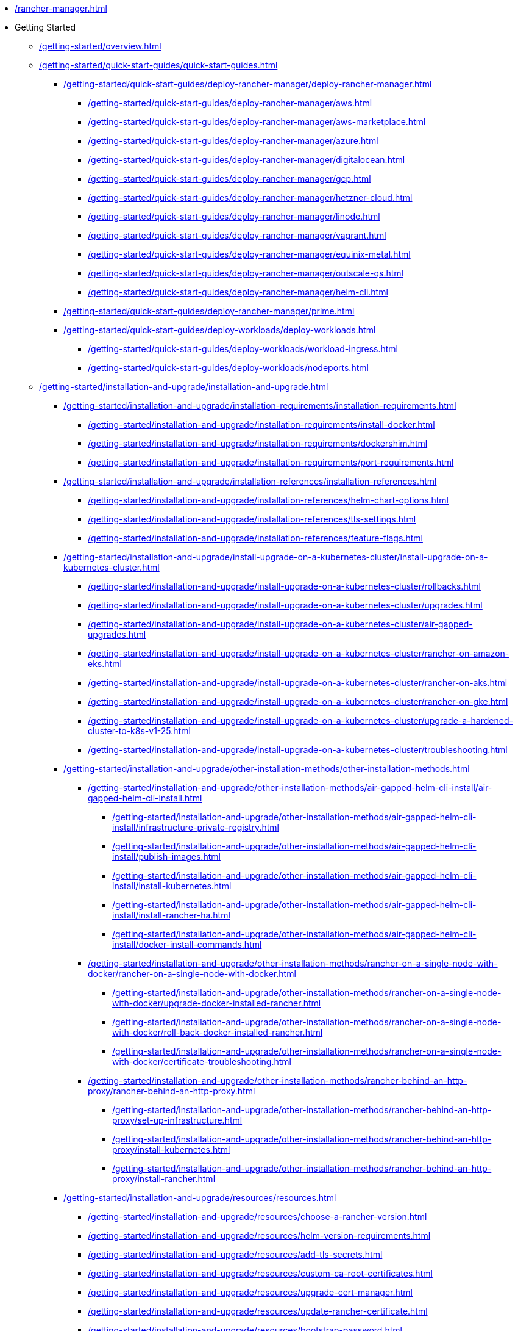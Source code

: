 * xref:/rancher-manager.adoc[]
* Getting Started
** xref:/getting-started/overview.adoc[]
** xref:/getting-started/quick-start-guides/quick-start-guides.adoc[]
*** xref:/getting-started/quick-start-guides/deploy-rancher-manager/deploy-rancher-manager.adoc[]
**** xref:/getting-started/quick-start-guides/deploy-rancher-manager/aws.adoc[]
**** xref:/getting-started/quick-start-guides/deploy-rancher-manager/aws-marketplace.adoc[]
**** xref:/getting-started/quick-start-guides/deploy-rancher-manager/azure.adoc[]
**** xref:/getting-started/quick-start-guides/deploy-rancher-manager/digitalocean.adoc[]
**** xref:/getting-started/quick-start-guides/deploy-rancher-manager/gcp.adoc[]
**** xref:/getting-started/quick-start-guides/deploy-rancher-manager/hetzner-cloud.adoc[]
**** xref:/getting-started/quick-start-guides/deploy-rancher-manager/linode.adoc[]
**** xref:/getting-started/quick-start-guides/deploy-rancher-manager/vagrant.adoc[]
**** xref:/getting-started/quick-start-guides/deploy-rancher-manager/equinix-metal.adoc[]
**** xref:/getting-started/quick-start-guides/deploy-rancher-manager/outscale-qs.adoc[]
**** xref:/getting-started/quick-start-guides/deploy-rancher-manager/helm-cli.adoc[]
*** xref:/getting-started/quick-start-guides/deploy-rancher-manager/prime.adoc[]
*** xref:/getting-started/quick-start-guides/deploy-workloads/deploy-workloads.adoc[]
**** xref:/getting-started/quick-start-guides/deploy-workloads/workload-ingress.adoc[]
**** xref:/getting-started/quick-start-guides/deploy-workloads/nodeports.adoc[]
** xref:/getting-started/installation-and-upgrade/installation-and-upgrade.adoc[]
*** xref:/getting-started/installation-and-upgrade/installation-requirements/installation-requirements.adoc[]
**** xref:/getting-started/installation-and-upgrade/installation-requirements/install-docker.adoc[]
**** xref:/getting-started/installation-and-upgrade/installation-requirements/dockershim.adoc[]
**** xref:/getting-started/installation-and-upgrade/installation-requirements/port-requirements.adoc[]
*** xref:/getting-started/installation-and-upgrade/installation-references/installation-references.adoc[]
**** xref:/getting-started/installation-and-upgrade/installation-references/helm-chart-options.adoc[]
**** xref:/getting-started/installation-and-upgrade/installation-references/tls-settings.adoc[]
**** xref:/getting-started/installation-and-upgrade/installation-references/feature-flags.adoc[]
*** xref:/getting-started/installation-and-upgrade/install-upgrade-on-a-kubernetes-cluster/install-upgrade-on-a-kubernetes-cluster.adoc[]
**** xref:/getting-started/installation-and-upgrade/install-upgrade-on-a-kubernetes-cluster/rollbacks.adoc[]
**** xref:/getting-started/installation-and-upgrade/install-upgrade-on-a-kubernetes-cluster/upgrades.adoc[]
**** xref:/getting-started/installation-and-upgrade/install-upgrade-on-a-kubernetes-cluster/air-gapped-upgrades.adoc[]
**** xref:/getting-started/installation-and-upgrade/install-upgrade-on-a-kubernetes-cluster/rancher-on-amazon-eks.adoc[]
**** xref:/getting-started/installation-and-upgrade/install-upgrade-on-a-kubernetes-cluster/rancher-on-aks.adoc[]
**** xref:/getting-started/installation-and-upgrade/install-upgrade-on-a-kubernetes-cluster/rancher-on-gke.adoc[]
**** xref:/getting-started/installation-and-upgrade/install-upgrade-on-a-kubernetes-cluster/upgrade-a-hardened-cluster-to-k8s-v1-25.adoc[]
**** xref:/getting-started/installation-and-upgrade/install-upgrade-on-a-kubernetes-cluster/troubleshooting.adoc[]
*** xref:/getting-started/installation-and-upgrade/other-installation-methods/other-installation-methods.adoc[]
**** xref:/getting-started/installation-and-upgrade/other-installation-methods/air-gapped-helm-cli-install/air-gapped-helm-cli-install.adoc[]
***** xref:/getting-started/installation-and-upgrade/other-installation-methods/air-gapped-helm-cli-install/infrastructure-private-registry.adoc[]
***** xref:/getting-started/installation-and-upgrade/other-installation-methods/air-gapped-helm-cli-install/publish-images.adoc[]
***** xref:/getting-started/installation-and-upgrade/other-installation-methods/air-gapped-helm-cli-install/install-kubernetes.adoc[]
***** xref:/getting-started/installation-and-upgrade/other-installation-methods/air-gapped-helm-cli-install/install-rancher-ha.adoc[]
***** xref:/getting-started/installation-and-upgrade/other-installation-methods/air-gapped-helm-cli-install/docker-install-commands.adoc[]
**** xref:/getting-started/installation-and-upgrade/other-installation-methods/rancher-on-a-single-node-with-docker/rancher-on-a-single-node-with-docker.adoc[]
***** xref:/getting-started/installation-and-upgrade/other-installation-methods/rancher-on-a-single-node-with-docker/upgrade-docker-installed-rancher.adoc[]
***** xref:/getting-started/installation-and-upgrade/other-installation-methods/rancher-on-a-single-node-with-docker/roll-back-docker-installed-rancher.adoc[]
***** xref:/getting-started/installation-and-upgrade/other-installation-methods/rancher-on-a-single-node-with-docker/certificate-troubleshooting.adoc[]
**** xref:/getting-started/installation-and-upgrade/other-installation-methods/rancher-behind-an-http-proxy/rancher-behind-an-http-proxy.adoc[]
***** xref:/getting-started/installation-and-upgrade/other-installation-methods/rancher-behind-an-http-proxy/set-up-infrastructure.adoc[]
***** xref:/getting-started/installation-and-upgrade/other-installation-methods/rancher-behind-an-http-proxy/install-kubernetes.adoc[]
***** xref:/getting-started/installation-and-upgrade/other-installation-methods/rancher-behind-an-http-proxy/install-rancher.adoc[]
*** xref:/getting-started/installation-and-upgrade/resources/resources.adoc[]
**** xref:/getting-started/installation-and-upgrade/resources/choose-a-rancher-version.adoc[]
**** xref:/getting-started/installation-and-upgrade/resources/helm-version-requirements.adoc[]
**** xref:/getting-started/installation-and-upgrade/resources/add-tls-secrets.adoc[]
**** xref:/getting-started/installation-and-upgrade/resources/custom-ca-root-certificates.adoc[]
**** xref:/getting-started/installation-and-upgrade/resources/upgrade-cert-manager.adoc[]
**** xref:/getting-started/installation-and-upgrade/resources/update-rancher-certificate.adoc[]
**** xref:/getting-started/installation-and-upgrade/resources/bootstrap-password.adoc[]
**** xref:/getting-started/installation-and-upgrade/resources/local-system-charts.adoc[]
*** xref:/getting-started/installation-and-upgrade/upgrade-and-roll-back-kubernetes.adoc[]
*** xref:/getting-started/installation-and-upgrade/upgrade-kubernetes-without-upgrading-rancher.adoc[]
* How-to Guides
** xref:/how-to-guides/new-user-guides/new-user-guides.adoc[]
*** xref:/how-to-guides/new-user-guides/authentication-permissions-and-global-configuration/authentication-permissions-and-global-configuration.adoc[]
**** xref:/how-to-guides/new-user-guides/authentication-permissions-and-global-configuration/authentication-config/authentication-config.adoc[]
***** xref:/how-to-guides/new-user-guides/authentication-permissions-and-global-configuration/authentication-config/manage-users-and-groups.adoc[]
***** xref:/how-to-guides/new-user-guides/authentication-permissions-and-global-configuration/authentication-config/create-local-users.adoc[]
***** xref:/how-to-guides/new-user-guides/authentication-permissions-and-global-configuration/authentication-config/configure-google-oauth.adoc[]
***** xref:/how-to-guides/new-user-guides/authentication-permissions-and-global-configuration/authentication-config/configure-active-directory.adoc[]
***** xref:/how-to-guides/new-user-guides/authentication-permissions-and-global-configuration/authentication-config/configure-freeipa.adoc[]
***** xref:/how-to-guides/new-user-guides/authentication-permissions-and-global-configuration/authentication-config/configure-azure-ad.adoc[]
***** xref:/how-to-guides/new-user-guides/authentication-permissions-and-global-configuration/authentication-config/configure-github.adoc[]
***** xref:/how-to-guides/new-user-guides/authentication-permissions-and-global-configuration/authentication-config/configure-keycloak-oidc.adoc[]
***** xref:/how-to-guides/new-user-guides/authentication-permissions-and-global-configuration/authentication-config/configure-keycloak-saml.adoc[]
***** xref:/how-to-guides/new-user-guides/authentication-permissions-and-global-configuration/authentication-config/configure-pingidentity.adoc[]
***** xref:/how-to-guides/new-user-guides/authentication-permissions-and-global-configuration/authentication-config/configure-okta-saml.adoc[]
**** xref:/how-to-guides/new-user-guides/authentication-permissions-and-global-configuration/configure-openldap/configure-openldap.adoc[]
***** xref:/how-to-guides/new-user-guides/authentication-permissions-and-global-configuration/configure-openldap/openldap-config-reference.adoc[]
**** xref:/how-to-guides/new-user-guides/authentication-permissions-and-global-configuration/configure-microsoft-ad-federation-service-saml/configure-microsoft-ad-federation-service-saml.adoc[]
***** xref:/how-to-guides/new-user-guides/authentication-permissions-and-global-configuration/configure-microsoft-ad-federation-service-saml/configure-ms-adfs-for-rancher.adoc[]
***** xref:/how-to-guides/new-user-guides/authentication-permissions-and-global-configuration/configure-microsoft-ad-federation-service-saml/configure-rancher-for-ms-adfs.adoc[]
**** xref:/how-to-guides/new-user-guides/authentication-permissions-and-global-configuration/configure-shibboleth-saml/configure-shibboleth-saml.adoc[]
***** xref:/how-to-guides/new-user-guides/authentication-permissions-and-global-configuration/configure-shibboleth-saml/about-group-permissions.adoc[]
**** xref:/how-to-guides/new-user-guides/authentication-permissions-and-global-configuration/manage-role-based-access-control-rbac/manage-role-based-access-control-rbac.adoc[]
***** xref:/how-to-guides/new-user-guides/authentication-permissions-and-global-configuration/manage-role-based-access-control-rbac/global-permissions.adoc[]
***** xref:/how-to-guides/new-user-guides/authentication-permissions-and-global-configuration/manage-role-based-access-control-rbac/cluster-and-project-roles.adoc[]
***** xref:/how-to-guides/new-user-guides/authentication-permissions-and-global-configuration/manage-role-based-access-control-rbac/custom-roles.adoc[]
***** xref:/how-to-guides/new-user-guides/authentication-permissions-and-global-configuration/manage-role-based-access-control-rbac/locked-roles.adoc[]
**** xref:/how-to-guides/new-user-guides/authentication-permissions-and-global-configuration/about-provisioning-drivers/about-provisioning-drivers.adoc[]
***** xref:/how-to-guides/new-user-guides/authentication-permissions-and-global-configuration/about-provisioning-drivers/manage-cluster-drivers.adoc[]
***** xref:/how-to-guides/new-user-guides/authentication-permissions-and-global-configuration/about-provisioning-drivers/manage-node-drivers.adoc[]
**** xref:/how-to-guides/new-user-guides/authentication-permissions-and-global-configuration/about-rke1-templates/about-rke1-templates.adoc[]
***** xref:/how-to-guides/new-user-guides/authentication-permissions-and-global-configuration/about-rke1-templates/creator-permissions.adoc[]
***** xref:/how-to-guides/new-user-guides/authentication-permissions-and-global-configuration/about-rke1-templates/access-or-share-templates.adoc[]
***** xref:/how-to-guides/new-user-guides/authentication-permissions-and-global-configuration/about-rke1-templates/manage-rke1-templates.adoc[]
***** xref:/how-to-guides/new-user-guides/authentication-permissions-and-global-configuration/about-rke1-templates/enforce-templates.adoc[]
***** xref:/how-to-guides/new-user-guides/authentication-permissions-and-global-configuration/about-rke1-templates/override-template-settings.adoc[]
***** xref:/how-to-guides/new-user-guides/authentication-permissions-and-global-configuration/about-rke1-templates/apply-templates.adoc[]
***** xref:/how-to-guides/new-user-guides/authentication-permissions-and-global-configuration/about-rke1-templates/infrastructure.adoc[]
***** xref:/how-to-guides/new-user-guides/authentication-permissions-and-global-configuration/about-rke1-templates/example-use-cases.adoc[]
**** xref:/how-to-guides/new-user-guides/authentication-permissions-and-global-configuration/create-pod-security-policies.adoc[]
**** xref:/how-to-guides/new-user-guides/authentication-permissions-and-global-configuration/pod-security-standards.adoc[]
**** xref:/how-to-guides/new-user-guides/authentication-permissions-and-global-configuration/psa-config-templates.adoc[]
**** xref:/how-to-guides/new-user-guides/authentication-permissions-and-global-configuration/global-default-private-registry.adoc[]
**** xref:/how-to-guides/new-user-guides/authentication-permissions-and-global-configuration/custom-branding.adoc[]
*** xref:/how-to-guides/new-user-guides/manage-clusters/manage-clusters.adoc[]
**** xref:/how-to-guides/new-user-guides/manage-clusters/access-clusters/access-clusters.adoc[]
***** xref:/how-to-guides/new-user-guides/manage-clusters/access-clusters/use-kubectl-and-kubeconfig.adoc[]
***** xref:/how-to-guides/new-user-guides/manage-clusters/access-clusters/authorized-cluster-endpoint.adoc[]
***** xref:/how-to-guides/new-user-guides/manage-clusters/access-clusters/add-users-to-clusters.adoc[]
**** xref:/how-to-guides/new-user-guides/manage-clusters/install-cluster-autoscaler/install-cluster-autoscaler.adoc[]
***** xref:/how-to-guides/new-user-guides/manage-clusters/install-cluster-autoscaler/use-aws-ec2-auto-scaling-groups.adoc[]
**** xref:/how-to-guides/new-user-guides/manage-clusters/create-kubernetes-persistent-storage/create-kubernetes-persistent-storage.adoc[]
***** xref:/how-to-guides/new-user-guides/manage-clusters/create-kubernetes-persistent-storage/manage-persistent-storage/about-persistent-storage.adoc[]
***** xref:/how-to-guides/new-user-guides/manage-clusters/create-kubernetes-persistent-storage/manage-persistent-storage/set-up-existing-storage.adoc[]
***** xref:/how-to-guides/new-user-guides/manage-clusters/create-kubernetes-persistent-storage/manage-persistent-storage/dynamically-provision-new-storage.adoc[]
***** xref:/how-to-guides/new-user-guides/manage-clusters/create-kubernetes-persistent-storage/manage-persistent-storage/use-external-ceph-driver.adoc[]
***** xref:/how-to-guides/new-user-guides/manage-clusters/create-kubernetes-persistent-storage/manage-persistent-storage/about-glusterfs-volumes.adoc[]
***** xref:/how-to-guides/new-user-guides/manage-clusters/create-kubernetes-persistent-storage/manage-persistent-storage/install-iscsi-volumes.adoc[]
**** xref:/how-to-guides/new-user-guides/manage-clusters/provisioning-storage-examples/provisioning-storage-examples.adoc[]
***** xref:/how-to-guides/new-user-guides/manage-clusters/provisioning-storage-examples/persistent-storage-in-amazon-ebs.adoc[]
***** xref:/how-to-guides/new-user-guides/manage-clusters/provisioning-storage-examples/nfs-storage.adoc[]
***** xref:/how-to-guides/new-user-guides/manage-clusters/provisioning-storage-examples/vsphere-storage.adoc[]
**** xref:/how-to-guides/new-user-guides/manage-clusters/projects-and-namespaces.adoc[]
**** xref:/how-to-guides/new-user-guides/manage-clusters/rotate-certificates.adoc[]
**** xref:/how-to-guides/new-user-guides/manage-clusters/rotate-encryption-key.adoc[]
**** xref:/how-to-guides/new-user-guides/manage-clusters/manage-cluster-templates.adoc[]
**** xref:/how-to-guides/new-user-guides/manage-clusters/nodes-and-node-pools.adoc[]
**** xref:/how-to-guides/new-user-guides/manage-clusters/clean-cluster-nodes.adoc[]
**** xref:/how-to-guides/new-user-guides/manage-clusters/add-a-pod-security-policy.adoc[]
**** xref:/how-to-guides/new-user-guides/manage-clusters/assign-pod-security-policies.adoc[]
*** xref:/how-to-guides/new-user-guides/kubernetes-cluster-setup/kubernetes-cluster-setup.adoc[]
**** xref:/how-to-guides/new-user-guides/kubernetes-cluster-setup/high-availability-installs.adoc[]
**** xref:/how-to-guides/new-user-guides/kubernetes-cluster-setup/k3s-for-rancher.adoc[]
**** xref:/how-to-guides/new-user-guides/kubernetes-cluster-setup/rke1-for-rancher.adoc[]
**** xref:/how-to-guides/new-user-guides/kubernetes-cluster-setup/rke2-for-rancher.adoc[]
*** xref:/how-to-guides/new-user-guides/infrastructure-setup/infrastructure-setup.adoc[]
**** xref:/how-to-guides/new-user-guides/infrastructure-setup/ha-k3s-kubernetes-cluster.adoc[]
**** xref:/how-to-guides/new-user-guides/infrastructure-setup/ha-rke1-kubernetes-cluster.adoc[]
**** xref:/how-to-guides/new-user-guides/infrastructure-setup/ha-rke2-kubernetes-cluster.adoc[]
**** xref:/how-to-guides/new-user-guides/infrastructure-setup/nodes-in-amazon-ec2.adoc[]
**** xref:/how-to-guides/new-user-guides/infrastructure-setup/mysql-database-in-amazon-rds.adoc[]
**** xref:/how-to-guides/new-user-guides/infrastructure-setup/nginx-load-balancer.adoc[]
**** xref:/how-to-guides/new-user-guides/infrastructure-setup/amazon-elb-load-balancer.adoc[]
*** xref:/how-to-guides/new-user-guides/kubernetes-clusters-in-rancher-setup/kubernetes-clusters-in-rancher-setup.adoc[]
**** xref:/how-to-guides/new-user-guides/kubernetes-clusters-in-rancher-setup/node-requirements-for-rancher-managed-clusters.adoc[]
**** xref:/how-to-guides/new-user-guides/kubernetes-clusters-in-rancher-setup/checklist-for-production-ready-clusters/checklist-for-production-ready-clusters.adoc[]
***** xref:/how-to-guides/new-user-guides/kubernetes-clusters-in-rancher-setup/checklist-for-production-ready-clusters/recommended-cluster-architecture.adoc[]
***** xref:/how-to-guides/new-user-guides/kubernetes-clusters-in-rancher-setup/checklist-for-production-ready-clusters/roles-for-nodes-in-kubernetes.adoc[]
**** xref:/how-to-guides/new-user-guides/kubernetes-clusters-in-rancher-setup/set-up-clusters-from-hosted-kubernetes-providers/set-up-clusters-from-hosted-kubernetes-providers.adoc[]
***** xref:/how-to-guides/new-user-guides/kubernetes-clusters-in-rancher-setup/set-up-clusters-from-hosted-kubernetes-providers/eks.adoc[]
***** xref:/how-to-guides/new-user-guides/kubernetes-clusters-in-rancher-setup/set-up-clusters-from-hosted-kubernetes-providers/gke.adoc[]
***** xref:/how-to-guides/new-user-guides/kubernetes-clusters-in-rancher-setup/set-up-clusters-from-hosted-kubernetes-providers/aks.adoc[]
***** xref:/how-to-guides/new-user-guides/kubernetes-clusters-in-rancher-setup/set-up-clusters-from-hosted-kubernetes-providers/alibaba.adoc[]
***** xref:/how-to-guides/new-user-guides/kubernetes-clusters-in-rancher-setup/set-up-clusters-from-hosted-kubernetes-providers/tencent.adoc[]
***** xref:/how-to-guides/new-user-guides/kubernetes-clusters-in-rancher-setup/set-up-clusters-from-hosted-kubernetes-providers/huawei.adoc[]
**** xref:/how-to-guides/new-user-guides/kubernetes-clusters-in-rancher-setup/use-windows-clusters/use-windows-clusters.adoc[]
***** xref:/how-to-guides/new-user-guides/kubernetes-clusters-in-rancher-setup/use-windows-clusters/azure-storageclass-configuration.adoc[]
***** xref:/how-to-guides/new-user-guides/kubernetes-clusters-in-rancher-setup/use-windows-clusters/windows-linux-cluster-feature-parity.adoc[]
***** xref:/how-to-guides/new-user-guides/kubernetes-clusters-in-rancher-setup/use-windows-clusters/network-requirements-for-host-gateway.adoc[]
***** xref:/how-to-guides/new-user-guides/kubernetes-clusters-in-rancher-setup/use-windows-clusters/workload-migration-guidance.adoc[]
**** xref:/how-to-guides/new-user-guides/kubernetes-clusters-in-rancher-setup/set-up-cloud-providers/set-up-cloud-providers.adoc[]
***** xref:/how-to-guides/new-user-guides/kubernetes-clusters-in-rancher-setup/set-up-cloud-providers/amazon.adoc[]
***** xref:/how-to-guides/new-user-guides/kubernetes-clusters-in-rancher-setup/set-up-cloud-providers/azure.adoc[]
***** xref:/how-to-guides/new-user-guides/kubernetes-clusters-in-rancher-setup/set-up-cloud-providers/google-compute-engine.adoc[]
***** xref:/how-to-guides/new-user-guides/kubernetes-clusters-in-rancher-setup/set-up-cloud-providers/configure-in-tree-vsphere.adoc[]
***** xref:/how-to-guides/new-user-guides/kubernetes-clusters-in-rancher-setup/set-up-cloud-providers/configure-out-of-tree-vsphere.adoc[]
**** Migrate to an Out-of-tree Cloud Provider
***** xref:/how-to-guides/new-user-guides/kubernetes-clusters-in-rancher-setup/migrate-to-an-out-of-tree-cloud-provider/migrate-to-out-of-tree-amazon.adoc[]
***** xref:/how-to-guides/new-user-guides/kubernetes-clusters-in-rancher-setup/migrate-to-an-out-of-tree-cloud-provider/migrate-to-out-of-tree-vsphere.adoc[]
**** xref:/how-to-guides/new-user-guides/kubernetes-clusters-in-rancher-setup/register-existing-clusters.adoc[]
*** xref:/how-to-guides/new-user-guides/launch-kubernetes-with-rancher/launch-kubernetes-with-rancher.adoc[]
**** xref:/how-to-guides/new-user-guides/launch-kubernetes-with-rancher/use-new-nodes-in-an-infra-provider/use-new-nodes-in-an-infra-provider.adoc[]
***** xref:/how-to-guides/new-user-guides/launch-kubernetes-with-rancher/use-new-nodes-in-an-infra-provider/create-an-amazon-ec2-cluster.adoc[]
***** xref:/how-to-guides/new-user-guides/launch-kubernetes-with-rancher/use-new-nodes-in-an-infra-provider/create-a-digitalocean-cluster.adoc[]
***** xref:/how-to-guides/new-user-guides/launch-kubernetes-with-rancher/use-new-nodes-in-an-infra-provider/create-an-azure-cluster.adoc[]
***** xref:/how-to-guides/new-user-guides/launch-kubernetes-with-rancher/use-new-nodes-in-an-infra-provider/vsphere/vsphere.adoc[]
****** xref:/how-to-guides/new-user-guides/launch-kubernetes-with-rancher/use-new-nodes-in-an-infra-provider/vsphere/provision-kubernetes-clusters-in-vsphere.adoc[]
****** xref:/how-to-guides/new-user-guides/launch-kubernetes-with-rancher/use-new-nodes-in-an-infra-provider/vsphere/create-credentials.adoc[]
****** xref:/how-to-guides/new-user-guides/launch-kubernetes-with-rancher/use-new-nodes-in-an-infra-provider/vsphere/create-a-vm-template.adoc[]
****** xref:/how-to-guides/new-user-guides/launch-kubernetes-with-rancher/use-new-nodes-in-an-infra-provider/vsphere/shutdown-vm.adoc[]
***** xref:/how-to-guides/new-user-guides/launch-kubernetes-with-rancher/use-new-nodes-in-an-infra-provider/nutanix/nutanix.adoc[]
****** xref:/how-to-guides/new-user-guides/launch-kubernetes-with-rancher/use-new-nodes-in-an-infra-provider/nutanix/provision-kubernetes-clusters-in-aos.adoc[]
**** xref:/how-to-guides/new-user-guides/launch-kubernetes-with-rancher/rke1-vs-rke2-differences.adoc[]
**** xref:/how-to-guides/new-user-guides/launch-kubernetes-with-rancher/about-rancher-agents.adoc[]
*** xref:/how-to-guides/new-user-guides/kubernetes-resources-setup/kubernetes-resources-setup.adoc[]
**** xref:/how-to-guides/new-user-guides/kubernetes-resources-setup/workloads-and-pods/workloads-and-pods.adoc[]
***** xref:/how-to-guides/new-user-guides/kubernetes-resources-setup/workloads-and-pods/deploy-workloads.adoc[]
***** xref:/how-to-guides/new-user-guides/kubernetes-resources-setup/workloads-and-pods/roll-back-workloads.adoc[]
***** xref:/how-to-guides/new-user-guides/kubernetes-resources-setup/workloads-and-pods/upgrade-workloads.adoc[]
***** xref:/how-to-guides/new-user-guides/kubernetes-resources-setup/workloads-and-pods/add-a-sidecar.adoc[]
**** xref:/how-to-guides/new-user-guides/kubernetes-resources-setup/horizontal-pod-autoscaler/horizontal-pod-autoscaler.adoc[]
***** xref:/how-to-guides/new-user-guides/kubernetes-resources-setup/horizontal-pod-autoscaler/about-hpas.adoc[]
***** xref:/how-to-guides/new-user-guides/kubernetes-resources-setup/horizontal-pod-autoscaler/manage-hpas-with-ui.adoc[]
***** xref:/how-to-guides/new-user-guides/kubernetes-resources-setup/horizontal-pod-autoscaler/manage-hpas-with-kubectl.adoc[]
***** xref:/how-to-guides/new-user-guides/kubernetes-resources-setup/horizontal-pod-autoscaler/test-hpas-with-kubectl.adoc[]
**** xref:/how-to-guides/new-user-guides/kubernetes-resources-setup/load-balancer-and-ingress-controller/load-balancer-and-ingress-controller.adoc[]
***** xref:/how-to-guides/new-user-guides/kubernetes-resources-setup/load-balancer-and-ingress-controller/layer-4-and-layer-7-load-balancing.adoc[]
***** xref:/how-to-guides/new-user-guides/kubernetes-resources-setup/load-balancer-and-ingress-controller/add-ingresses.adoc[]
***** xref:/how-to-guides/new-user-guides/kubernetes-resources-setup/load-balancer-and-ingress-controller/ingress-configuration.adoc[]
**** xref:/how-to-guides/new-user-guides/kubernetes-resources-setup/create-services.adoc[]
**** xref:/how-to-guides/new-user-guides/kubernetes-resources-setup/encrypt-http-communication.adoc[]
**** xref:/how-to-guides/new-user-guides/kubernetes-resources-setup/configmaps.adoc[]
**** xref:/how-to-guides/new-user-guides/kubernetes-resources-setup/secrets.adoc[]
**** xref:/how-to-guides/new-user-guides/kubernetes-resources-setup/kubernetes-and-docker-registries.adoc[]
*** xref:/how-to-guides/new-user-guides/helm-charts-in-rancher/helm-charts-in-rancher.adoc[]
**** xref:/how-to-guides/new-user-guides/helm-charts-in-rancher/create-apps.adoc[]
*** xref:/how-to-guides/new-user-guides/backup-restore-and-disaster-recovery/backup-restore-and-disaster-recovery.adoc[]
**** xref:/how-to-guides/new-user-guides/backup-restore-and-disaster-recovery/back-up-restore-usage-guide.adoc[]
**** xref:/how-to-guides/new-user-guides/backup-restore-and-disaster-recovery/back-up-rancher.adoc[]
**** xref:/how-to-guides/new-user-guides/backup-restore-and-disaster-recovery/restore-rancher.adoc[]
**** xref:/how-to-guides/new-user-guides/backup-restore-and-disaster-recovery/migrate-rancher-to-new-cluster.adoc[]
**** xref:/how-to-guides/new-user-guides/backup-restore-and-disaster-recovery/back-up-docker-installed-rancher.adoc[]
**** xref:/how-to-guides/new-user-guides/backup-restore-and-disaster-recovery/restore-docker-installed-rancher.adoc[]
**** xref:/how-to-guides/new-user-guides/backup-restore-and-disaster-recovery/back-up-rancher-launched-kubernetes-clusters.adoc[]
**** xref:/how-to-guides/new-user-guides/backup-restore-and-disaster-recovery/restore-rancher-launched-kubernetes-clusters-from-backup.adoc[]
*** xref:/how-to-guides/new-user-guides/add-users-to-projects.adoc[]
*** xref:/how-to-guides/new-user-guides/manage-namespaces.adoc[]
** xref:/how-to-guides/advanced-user-guides/advanced-user-guides.adoc[]
*** xref:/how-to-guides/advanced-user-guides/manage-projects/manage-projects.adoc[]
**** xref:/how-to-guides/advanced-user-guides/manage-projects/manage-pod-security-policies.adoc[]
**** xref:/how-to-guides/advanced-user-guides/manage-projects/manage-project-resource-quotas/manage-project-resource-quotas.adoc[]
***** xref:/how-to-guides/advanced-user-guides/manage-projects/manage-project-resource-quotas/about-project-resource-quotas.adoc[]
***** xref:/how-to-guides/advanced-user-guides/manage-projects/manage-project-resource-quotas/override-default-limit-in-namespaces.adoc[]
***** xref:/how-to-guides/advanced-user-guides/manage-projects/manage-project-resource-quotas/set-container-default-resource-limits.adoc[]
***** xref:/how-to-guides/advanced-user-guides/manage-projects/manage-project-resource-quotas/resource-quota-types.adoc[]
*** xref:/how-to-guides/advanced-user-guides/monitoring-alerting-guides/monitoring-alerting-guides.adoc[]
**** xref:/how-to-guides/advanced-user-guides/monitoring-alerting-guides/enable-monitoring.adoc[]
**** xref:/how-to-guides/advanced-user-guides/monitoring-alerting-guides/uninstall-monitoring.adoc[]
**** xref:/how-to-guides/advanced-user-guides/monitoring-alerting-guides/set-up-monitoring-for-workloads.adoc[]
**** xref:/how-to-guides/advanced-user-guides/monitoring-alerting-guides/customize-grafana-dashboard.adoc[]
**** xref:/how-to-guides/advanced-user-guides/monitoring-alerting-guides/create-persistent-grafana-dashboard.adoc[]
**** xref:/how-to-guides/advanced-user-guides/monitoring-alerting-guides/debug-high-memory-usage.adoc[]
**** xref:/how-to-guides/advanced-user-guides/monitoring-alerting-guides/prometheus-federator-guides/prometheus-federator-guides.adoc[]
***** xref:/how-to-guides/advanced-user-guides/monitoring-alerting-guides/prometheus-federator-guides/enable-prometheus-federator.adoc[]
***** xref:/how-to-guides/advanced-user-guides/monitoring-alerting-guides/prometheus-federator-guides/uninstall-prometheus-federator.adoc[]
***** xref:/how-to-guides/advanced-user-guides/monitoring-alerting-guides/prometheus-federator-guides/customize-grafana-dashboards.adoc[]
***** xref:/how-to-guides/advanced-user-guides/monitoring-alerting-guides/prometheus-federator-guides/set-up-workloads.adoc[]
***** xref:/how-to-guides/advanced-user-guides/monitoring-alerting-guides/prometheus-federator-guides/project-monitors.adoc[]
*** xref:/how-to-guides/advanced-user-guides/monitoring-v2-configuration-guides/monitoring-v2-configuration-guides.adoc[]
**** xref:/how-to-guides/advanced-user-guides/monitoring-v2-configuration-guides/advanced-configuration/advanced-configuration.adoc[]
***** xref:/how-to-guides/advanced-user-guides/monitoring-v2-configuration-guides/advanced-configuration/alertmanager.adoc[]
***** xref:/how-to-guides/advanced-user-guides/monitoring-v2-configuration-guides/advanced-configuration/prometheus.adoc[]
***** xref:/how-to-guides/advanced-user-guides/monitoring-v2-configuration-guides/advanced-configuration/prometheusrules.adoc[]
*** xref:/how-to-guides/advanced-user-guides/istio-setup-guide/istio-setup-guide.adoc[]
**** xref:/how-to-guides/advanced-user-guides/istio-setup-guide/enable-istio-in-cluster.adoc[]
**** xref:/how-to-guides/advanced-user-guides/istio-setup-guide/enable-istio-in-namespace.adoc[]
**** xref:/how-to-guides/advanced-user-guides/istio-setup-guide/use-istio-sidecar.adoc[]
**** xref:/how-to-guides/advanced-user-guides/istio-setup-guide/set-up-istio-gateway.adoc[]
**** xref:/how-to-guides/advanced-user-guides/istio-setup-guide/set-up-traffic-management.adoc[]
**** xref:/how-to-guides/advanced-user-guides/istio-setup-guide/generate-and-view-traffic.adoc[]
*** xref:/how-to-guides/advanced-user-guides/cis-scan-guides/cis-scan-guides.adoc[]
**** xref:/how-to-guides/advanced-user-guides/cis-scan-guides/install-rancher-cis-benchmark.adoc[]
**** xref:/how-to-guides/advanced-user-guides/cis-scan-guides/uninstall-rancher-cis-benchmark.adoc[]
**** xref:/how-to-guides/advanced-user-guides/cis-scan-guides/run-a-scan.adoc[]
**** xref:/how-to-guides/advanced-user-guides/cis-scan-guides/run-a-scan-periodically-on-a-schedule.adoc[]
**** xref:/how-to-guides/advanced-user-guides/cis-scan-guides/skip-tests.adoc[]
**** xref:/how-to-guides/advanced-user-guides/cis-scan-guides/view-reports.adoc[]
**** xref:/how-to-guides/advanced-user-guides/cis-scan-guides/enable-alerting-for-rancher-cis-benchmark.adoc[]
**** xref:/how-to-guides/advanced-user-guides/cis-scan-guides/configure-alerts-for-periodic-scan-on-a-schedule.adoc[]
**** xref:/how-to-guides/advanced-user-guides/cis-scan-guides/create-a-custom-benchmark-version-to-run.adoc[]
*** xref:/how-to-guides/advanced-user-guides/enable-experimental-features/enable-experimental-features.adoc[]
**** xref:/how-to-guides/advanced-user-guides/enable-experimental-features/rancher-on-arm64.adoc[]
**** xref:/how-to-guides/advanced-user-guides/enable-experimental-features/unsupported-storage-drivers.adoc[]
**** xref:/how-to-guides/advanced-user-guides/enable-experimental-features/istio-traffic-management-features.adoc[]
**** xref:/how-to-guides/advanced-user-guides/enable-experimental-features/continuous-delivery.adoc[]
*** xref:/how-to-guides/advanced-user-guides/open-ports-with-firewalld.adoc[]
*** xref:/how-to-guides/advanced-user-guides/tune-etcd-for-large-installs.adoc[]
*** xref:/how-to-guides/advanced-user-guides/enable-api-audit-log.adoc[]
*** xref:/how-to-guides/advanced-user-guides/enable-api-audit-log-in-downstream-clusters.adoc[]
*** xref:/how-to-guides/advanced-user-guides/enable-user-retention.adoc[]
*** xref:/how-to-guides/advanced-user-guides/configure-layer-7-nginx-load-balancer.adoc[]
* Reference Guides
** xref:/reference-guides/best-practices/best-practices.adoc[]
*** xref:/reference-guides/best-practices/rancher-server/rancher-server.adoc[]
**** xref:/reference-guides/best-practices/rancher-server/on-premises-rancher-in-vsphere.adoc[]
**** xref:/reference-guides/best-practices/rancher-server/rancher-deployment-strategy.adoc[]
**** xref:/reference-guides/best-practices/rancher-server/tips-for-running-rancher.adoc[]
**** xref:/reference-guides/best-practices/rancher-server/tuning-and-best-practices-for-rancher-at-scale.adoc[]
*** xref:/reference-guides/best-practices/rancher-managed-clusters/rancher-managed-clusters.adoc[]
**** xref:/reference-guides/best-practices/rancher-managed-clusters/logging-best-practices.adoc[]
**** xref:/reference-guides/best-practices/rancher-managed-clusters/monitoring-best-practices.adoc[]
**** xref:/reference-guides/best-practices/rancher-managed-clusters/tips-to-set-up-containers.adoc[]
**** xref:/reference-guides/best-practices/rancher-managed-clusters/rancher-managed-clusters-in-vsphere.adoc[]
** xref:/reference-guides/rancher-manager-architecture/rancher-manager-architecture.adoc[]
*** xref:/reference-guides/rancher-manager-architecture/rancher-server-and-components.adoc[]
*** xref:/reference-guides/rancher-manager-architecture/communicating-with-downstream-user-clusters.adoc[]
*** xref:/reference-guides/rancher-manager-architecture/architecture-recommendations.adoc[]
** xref:/reference-guides/cluster-configuration/cluster-configuration.adoc[]
*** xref:/reference-guides/cluster-configuration/rancher-server-configuration/rancher-server-configuration.adoc[]
**** xref:/reference-guides/cluster-configuration/rancher-server-configuration/rke1-cluster-configuration.adoc[]
**** xref:/reference-guides/cluster-configuration/rancher-server-configuration/rke2-cluster-configuration.adoc[]
**** xref:/reference-guides/cluster-configuration/rancher-server-configuration/k3s-cluster-configuration.adoc[]
**** xref:/reference-guides/cluster-configuration/rancher-server-configuration/eks-cluster-configuration.adoc[]
**** xref:/reference-guides/cluster-configuration/rancher-server-configuration/aks-cluster-configuration.adoc[]
**** xref:/reference-guides/cluster-configuration/rancher-server-configuration/gke-cluster-configuration/gke-cluster-configuration.adoc[]
***** xref:/reference-guides/cluster-configuration/rancher-server-configuration/gke-cluster-configuration/gke-private-clusters.adoc[]
**** xref:/reference-guides/cluster-configuration/rancher-server-configuration/use-existing-nodes/use-existing-nodes.adoc[]
***** xref:/reference-guides/cluster-configuration/rancher-server-configuration/use-existing-nodes/rancher-agent-options.adoc[]
**** xref:/reference-guides/cluster-configuration/rancher-server-configuration/sync-clusters.adoc[]
*** xref:/reference-guides/cluster-configuration/downstream-cluster-configuration/downstream-cluster-configuration.adoc[]
**** xref:/reference-guides/cluster-configuration/downstream-cluster-configuration/node-template-configuration/node-template-configuration.adoc[]
***** xref:/reference-guides/cluster-configuration/downstream-cluster-configuration/node-template-configuration/amazon-ec2.adoc[]
***** xref:/reference-guides/cluster-configuration/downstream-cluster-configuration/node-template-configuration/digitalocean.adoc[]
***** xref:/reference-guides/cluster-configuration/downstream-cluster-configuration/node-template-configuration/azure.adoc[]
***** xref:/reference-guides/cluster-configuration/downstream-cluster-configuration/node-template-configuration/vsphere.adoc[]
***** xref:/reference-guides/cluster-configuration/downstream-cluster-configuration/node-template-configuration/nutanix.adoc[]
**** xref:/reference-guides/cluster-configuration/downstream-cluster-configuration/machine-configuration/machine-configuration.adoc[]
***** xref:/reference-guides/cluster-configuration/downstream-cluster-configuration/machine-configuration/amazon-ec2.adoc[]
***** xref:/reference-guides/cluster-configuration/downstream-cluster-configuration/machine-configuration/digitalocean.adoc[]
***** xref:/reference-guides/cluster-configuration/downstream-cluster-configuration/machine-configuration/azure.adoc[]
** xref:/reference-guides/single-node-rancher-in-docker/single-node-rancher-in-docker.adoc[]
*** xref:/reference-guides/single-node-rancher-in-docker/http-proxy-configuration.adoc[]
*** xref:/reference-guides/single-node-rancher-in-docker/advanced-options.adoc[]
** xref:/reference-guides/backup-restore-configuration/backup-restore-configuration.adoc[]
*** xref:/reference-guides/backup-restore-configuration/backup-configuration.adoc[]
*** xref:/reference-guides/backup-restore-configuration/restore-configuration.adoc[]
*** xref:/reference-guides/backup-restore-configuration/storage-configuration.adoc[]
*** xref:/reference-guides/backup-restore-configuration/examples.adoc[]
** xref:/reference-guides/kubernetes-concepts.adoc[]
** xref:/reference-guides/monitoring-v2-configuration/monitoring-v2-configuration.adoc[]
*** xref:/reference-guides/monitoring-v2-configuration/receivers.adoc[]
*** xref:/reference-guides/monitoring-v2-configuration/routes.adoc[]
*** xref:/reference-guides/monitoring-v2-configuration/servicemonitors-and-podmonitors.adoc[]
*** xref:/reference-guides/monitoring-v2-configuration/helm-chart-options.adoc[]
*** xref:/reference-guides/monitoring-v2-configuration/examples.adoc[]
** xref:/reference-guides/prometheus-federator/prometheus-federator.adoc[]
*** xref:/reference-guides/prometheus-federator/rbac.adoc[]
** xref:/reference-guides/user-settings/user-settings.adoc[]
*** xref:/reference-guides/user-settings/api-keys.adoc[]
*** xref:/reference-guides/user-settings/manage-node-templates.adoc[]
*** xref:/reference-guides/user-settings/manage-cloud-credentials.adoc[]
*** xref:/reference-guides/user-settings/user-preferences.adoc[]
** xref:/reference-guides/cli-with-rancher/cli-with-rancher.adoc[]
*** xref:/reference-guides/cli-with-rancher/rancher-cli.adoc[]
*** xref:/reference-guides/cli-with-rancher/kubectl-utility.adoc[]
** xref:/reference-guides/rancher-cluster-tools.adoc[]
** xref:/reference-guides/rancher-project-tools.adoc[]
** xref:/reference-guides/system-tools.adoc[]
** xref:/reference-guides/rke1-template-example-yaml.adoc[]
** xref:/reference-guides/rancher-webhook.adoc[]
** xref:/reference-guides/rancher-security/rancher-security.adoc[]
*** xref:/reference-guides/rancher-security/hardening-guides/hardening-guides.adoc[]
**** xref:/reference-guides/rancher-security/hardening-guides/rke1-hardening-guide/rke1-hardening-guide.adoc[]
***** xref:/reference-guides/rancher-security/hardening-guides/rke1-hardening-guide/rke1-self-assessment-guide-with-cis-v1.23-k8s-v1.23.adoc[Rke1 Self Assessment Guide With Cis V1.23 K8S V1.23]
***** xref:/reference-guides/rancher-security/hardening-guides/rke1-hardening-guide/rke1-self-assessment-guide-with-cis-v1.24-k8s-v1.24.adoc[Rke1 Self Assessment Guide With Cis V1.24 K8S V1.24]
***** xref:/reference-guides/rancher-security/hardening-guides/rke1-hardening-guide/rke1-self-assessment-guide-with-cis-v1.7-k8s-v1.25-v1.26-v1.27.adoc[Rke1 Self Assessment Guide With Cis V1.7 K8S V1.25 V1.26 V1.27]
**** xref:/reference-guides/rancher-security/hardening-guides/rke2-hardening-guide/rke2-hardening-guide.adoc[]
***** xref:/reference-guides/rancher-security/hardening-guides/rke2-hardening-guide/rke2-self-assessment-guide-with-cis-v1.23-k8s-v1.23.adoc[Rke2 Self Assessment Guide With Cis V1.23 K8S V1.23]
***** xref:/reference-guides/rancher-security/hardening-guides/rke2-hardening-guide/rke2-self-assessment-guide-with-cis-v1.24-k8s-v1.24.adoc[Rke2 Self Assessment Guide With Cis V1.24 K8S V1.24]
***** xref:/reference-guides/rancher-security/hardening-guides/rke2-hardening-guide/rke2-self-assessment-guide-with-cis-v1.7-k8s-v1.25-v1.26-v1.27.adoc[Rke2 Self Assessment Guide With Cis V1.7 K8S V1.25 V1.26 V1.27]
**** xref:/reference-guides/rancher-security/hardening-guides/k3s-hardening-guide/k3s-hardening-guide.adoc[]
***** xref:/reference-guides/rancher-security/hardening-guides/k3s-hardening-guide/k3s-self-assessment-guide-with-cis-v1.23-k8s-v1.23.adoc[K3S Self Assessment Guide With Cis V1.23 K8S V1.23]
***** xref:/reference-guides/rancher-security/hardening-guides/k3s-hardening-guide/k3s-self-assessment-guide-with-cis-v1.24-k8s-v1.24.adoc[K3S Self Assessment Guide With Cis V1.24 K8S V1.24]
***** xref:/reference-guides/rancher-security/hardening-guides/k3s-hardening-guide/k3s-self-assessment-guide-with-cis-v1.7-k8s-v1.25-v1.26-v1.27.adoc[K3S Self Assessment Guide With Cis V1.7 K8S V1.25 V1.26 V1.27]
*** xref:/reference-guides/rancher-security/selinux-rpm/selinux-rpm.adoc[]
**** xref:/reference-guides/rancher-security/selinux-rpm/about-rancher-selinux.adoc[]
**** xref:/reference-guides/rancher-security/selinux-rpm/about-rke2-selinux.adoc[]
*** xref:/reference-guides/rancher-security/kubernetes-security-best-practices.adoc[]
*** xref:/reference-guides/rancher-security/rancher-security-best-practices.adoc[]
*** xref:/reference-guides/rancher-security/security-advisories-and-cves.adoc[]
*** xref:/reference-guides/rancher-security/psa-restricted-exemptions.adoc[]
*** xref:/reference-guides/rancher-security/rancher-webhook-hardening.adoc[]
* xref:/integrations-in-rancher/integrations-in-rancher.adoc[]
** xref:/integrations-in-rancher/kubernetes-distributions/kubernetes-distributions.adoc[]
** xref:/integrations-in-rancher/harvester/harvester.adoc[]
*** xref:/integrations-in-rancher/harvester/overview.adoc[]
** xref:/integrations-in-rancher/longhorn/longhorn.adoc[]
*** xref:/integrations-in-rancher/longhorn/overview.adoc[]
** xref:/integrations-in-rancher/neuvector/neuvector.adoc[]
*** xref:/integrations-in-rancher/neuvector/overview.adoc[]
** xref:/integrations-in-rancher/kubewarden/kubewarden.adoc[]
** xref:/integrations-in-rancher/elemental/elemental.adoc[]
** xref:/integrations-in-rancher/fleet/fleet.adoc[]
*** xref:/integrations-in-rancher/fleet/overview.adoc[]
*** xref:/integrations-in-rancher/fleet/architecture.adoc[]
*** xref:/integrations-in-rancher/fleet/windows-support.adoc[]
*** xref:/integrations-in-rancher/fleet/use-fleet-behind-a-proxy.adoc[]
** xref:/integrations-in-rancher/rancher-desktop.adoc[]
** xref:/integrations-in-rancher/cloud-marketplace/cloud-marketplace.adoc[]
*** xref:/integrations-in-rancher/cloud-marketplace/aws-cloud-marketplace/aws-cloud-marketplace.adoc[]
**** xref:/integrations-in-rancher/cloud-marketplace/aws-cloud-marketplace/adapter-requirements.adoc[]
**** xref:/integrations-in-rancher/cloud-marketplace/aws-cloud-marketplace/install-adapter.adoc[]
**** xref:/integrations-in-rancher/cloud-marketplace/aws-cloud-marketplace/uninstall-adapter.adoc[]
**** xref:/integrations-in-rancher/cloud-marketplace/aws-cloud-marketplace/common-issues.adoc[]
*** xref:/integrations-in-rancher/cloud-marketplace/supportconfig.adoc[]
** xref:/integrations-in-rancher/cluster-api/cluster-api.adoc[]
*** xref:/integrations-in-rancher/cluster-api/overview.adoc[]
** xref:/integrations-in-rancher/cis-scans/cis-scans.adoc[]
*** xref:/integrations-in-rancher/cis-scans/configuration-reference.adoc[]
*** xref:/integrations-in-rancher/cis-scans/rbac-for-cis-scans.adoc[]
*** xref:/integrations-in-rancher/cis-scans/skipped-and-not-applicable-tests.adoc[]
*** xref:/integrations-in-rancher/cis-scans/custom-benchmark.adoc[]
** xref:/integrations-in-rancher/istio/istio.adoc[]
*** xref:/integrations-in-rancher/istio/cpu-and-memory-allocations.adoc[]
*** xref:/integrations-in-rancher/istio/rbac-for-istio.adoc[]
*** xref:/integrations-in-rancher/istio/disable-istio.adoc[]
*** xref:/integrations-in-rancher/istio/configuration-options/configuration-options.adoc[]
**** xref:/integrations-in-rancher/istio/configuration-options/pod-security-policies.adoc[]
**** xref:/integrations-in-rancher/istio/configuration-options/selectors-and-scrape-configurations.adoc[]
**** xref:/integrations-in-rancher/istio/configuration-options/install-istio-on-rke2-cluster.adoc[]
**** xref:/integrations-in-rancher/istio/configuration-options/project-network-isolation.adoc[]
** xref:/integrations-in-rancher/logging/logging.adoc[]
*** xref:/integrations-in-rancher/logging/logging-architecture.adoc[]
*** xref:/integrations-in-rancher/logging/rbac-for-logging.adoc[]
*** xref:/integrations-in-rancher/logging/logging-helm-chart-options.adoc[]
*** xref:/integrations-in-rancher/logging/taints-and-tolerations.adoc[]
*** xref:/integrations-in-rancher/logging/custom-resource-configuration/custom-resource-configuration.adoc[]
**** xref:/integrations-in-rancher/logging/custom-resource-configuration/flows-and-clusterflows.adoc[]
**** xref:/integrations-in-rancher/logging/custom-resource-configuration/outputs-and-clusteroutputs.adoc[]
** xref:/integrations-in-rancher/monitoring-and-alerting/monitoring-and-alerting.adoc[]
*** xref:/integrations-in-rancher/monitoring-and-alerting/how-monitoring-works.adoc[]
*** xref:/integrations-in-rancher/monitoring-and-alerting/rbac-for-monitoring.adoc[]
*** xref:/integrations-in-rancher/monitoring-and-alerting/built-in-dashboards.adoc[]
*** xref:/integrations-in-rancher/monitoring-and-alerting/windows-support.adoc[]
*** xref:/integrations-in-rancher/monitoring-and-alerting/promql-expressions.adoc[]
** xref:/integrations-in-rancher/opa-gatekeeper.adoc[]
** xref:/integrations-in-rancher/rancher-extensions.adoc[]
* FAQ
** xref:/faq/general-faq.adoc[]
** xref:/faq/deprecated-features.adoc[]
** xref:/faq/install-and-configure-kubectl.adoc[]
** xref:/faq/dockershim.adoc[]
** xref:/faq/technical-items.adoc[]
** xref:/faq/security.adoc[]
** xref:/faq/telemetry.adoc[]
** xref:/faq/container-network-interface-providers.adoc[]
** xref:/faq/rancher-is-no-longer-needed.adoc[]
* Troubleshooting
** xref:/troubleshooting/general-troubleshooting.adoc[]
** xref:/troubleshooting/kubernetes-components/kubernetes-components.adoc[]
*** xref:/troubleshooting/kubernetes-components/troubleshooting-etcd-nodes.adoc[]
*** xref:/troubleshooting/kubernetes-components/troubleshooting-controlplane-nodes.adoc[]
*** xref:/troubleshooting/kubernetes-components/troubleshooting-nginx-proxy.adoc[]
*** xref:/troubleshooting/kubernetes-components/troubleshooting-worker-nodes-and-generic-components.adoc[]
** Other Troubleshooting Tips
*** xref:/troubleshooting/other-troubleshooting-tips/kubernetes-resources.adoc[]
*** xref:/troubleshooting/other-troubleshooting-tips/networking.adoc[]
*** xref:/troubleshooting/other-troubleshooting-tips/dns.adoc[]
*** xref:/troubleshooting/other-troubleshooting-tips/rancher-ha.adoc[]
*** xref:/troubleshooting/other-troubleshooting-tips/registered-clusters.adoc[]
*** xref:/troubleshooting/other-troubleshooting-tips/logging.adoc[]
*** xref:/troubleshooting/other-troubleshooting-tips/user-id-tracking-in-audit-logs.adoc[]
*** xref:/troubleshooting/other-troubleshooting-tips/expired-webhook-certificate-rotation.adoc[]
* Rancher Kubernetes API
** xref:/api/quickstart.adoc[]
** Example Workflows
*** xref:/api/workflows/projects.adoc[]
** xref:/api/api-reference.adoc[Api Reference]
** xref:/api/api-tokens.adoc[]
** xref:/api/v3-rancher-api-guide.adoc[]
* xref:/contribute-to-rancher.adoc[]
* xref:/glossary.adoc[]
